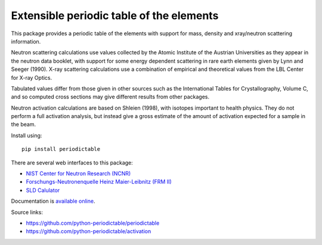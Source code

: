 =========================================
Extensible periodic table of the elements
=========================================

This package provides a periodic table of the elements with
support for mass, density and xray/neutron scattering information.

Neutron scattering calculations use values collected by the
Atomic Institute of the Austrian Universities as they appear in the neutron
data booklet, with support for some energy dependent scattering
in rare earth elements given by Lynn and Seeger (1990). X-ray scattering
calculations use a combination of empirical and theoretical values from
the LBL Center for X-ray Optics.

Tabulated values differ from those given in other sources such as the
International Tables for Crystallography, Volume C, and so computed
cross sections may give different results from other packages.

Neutron activation calculations are based on Shleien (1998), with
isotopes important to health physics. They do not perform a full
activation analysis, but instead give a gross estimate of the amount
of activation expected for a sample in the beam.

Install using::

    pip install periodictable

There are several web interfaces to this package:

* `NIST Center for Neutron Research (NCNR) <https://www.ncnr.nist.gov/resources/activation>`_
* `Forschungs-Neutronenquelle Heinz Maier-Leibnitz (FRM II) <https://webapps.frm2.tum.de/intranet/activation/>`_
* `SLD Calulator <https://sld-calculator.appspot.com/>`_

Documentation is `available online <https://periodictable.readthedocs.io>`_.

Source links:

* https://github.com/python-periodictable/periodictable
* https://github.com/python-periodictable/activation

|CI| |RTD| |DOI|

.. |CI| image:: https://github.com/python-periodictable/periodictable/workflows/Test/badge.svg
   :alt: Build status
   :target: https://github.com/python-periodictable/periodictable/actions

.. |DOI| image:: https://zenodo.org/badge/1146700.svg
   :alt: DOI tag
   :target: https://zenodo.org/badge/latestdoi/1146700

.. |RTD| image:: https://readthedocs.org/projects/periodictable/badge/?version=latest
   :alt: Documentation status
   :target: https://periodictable.readthedocs.io/en/latest/?badge=latest
